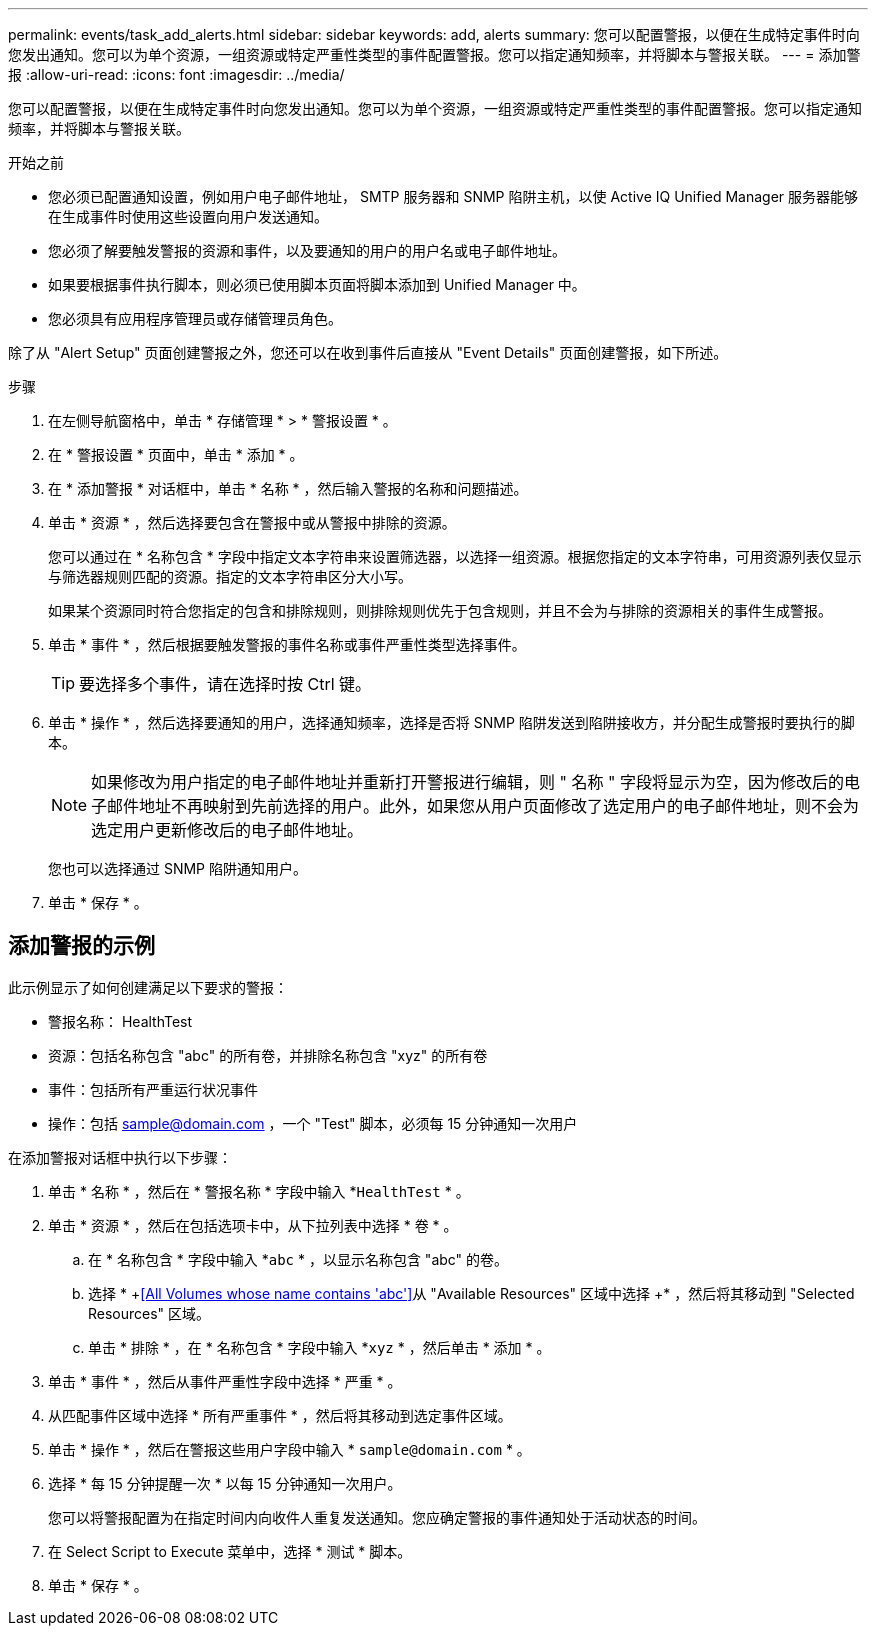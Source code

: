 ---
permalink: events/task_add_alerts.html 
sidebar: sidebar 
keywords: add, alerts 
summary: 您可以配置警报，以便在生成特定事件时向您发出通知。您可以为单个资源，一组资源或特定严重性类型的事件配置警报。您可以指定通知频率，并将脚本与警报关联。 
---
= 添加警报
:allow-uri-read: 
:icons: font
:imagesdir: ../media/


[role="lead"]
您可以配置警报，以便在生成特定事件时向您发出通知。您可以为单个资源，一组资源或特定严重性类型的事件配置警报。您可以指定通知频率，并将脚本与警报关联。

.开始之前
* 您必须已配置通知设置，例如用户电子邮件地址， SMTP 服务器和 SNMP 陷阱主机，以使 Active IQ Unified Manager 服务器能够在生成事件时使用这些设置向用户发送通知。
* 您必须了解要触发警报的资源和事件，以及要通知的用户的用户名或电子邮件地址。
* 如果要根据事件执行脚本，则必须已使用脚本页面将脚本添加到 Unified Manager 中。
* 您必须具有应用程序管理员或存储管理员角色。


除了从 "Alert Setup" 页面创建警报之外，您还可以在收到事件后直接从 "Event Details" 页面创建警报，如下所述。

.步骤
. 在左侧导航窗格中，单击 * 存储管理 * > * 警报设置 * 。
. 在 * 警报设置 * 页面中，单击 * 添加 * 。
. 在 * 添加警报 * 对话框中，单击 * 名称 * ，然后输入警报的名称和问题描述。
. 单击 * 资源 * ，然后选择要包含在警报中或从警报中排除的资源。
+
您可以通过在 * 名称包含 * 字段中指定文本字符串来设置筛选器，以选择一组资源。根据您指定的文本字符串，可用资源列表仅显示与筛选器规则匹配的资源。指定的文本字符串区分大小写。

+
如果某个资源同时符合您指定的包含和排除规则，则排除规则优先于包含规则，并且不会为与排除的资源相关的事件生成警报。

. 单击 * 事件 * ，然后根据要触发警报的事件名称或事件严重性类型选择事件。
+
[TIP]
====
要选择多个事件，请在选择时按 Ctrl 键。

====
. 单击 * 操作 * ，然后选择要通知的用户，选择通知频率，选择是否将 SNMP 陷阱发送到陷阱接收方，并分配生成警报时要执行的脚本。
+
[NOTE]
====
如果修改为用户指定的电子邮件地址并重新打开警报进行编辑，则 " 名称 " 字段将显示为空，因为修改后的电子邮件地址不再映射到先前选择的用户。此外，如果您从用户页面修改了选定用户的电子邮件地址，则不会为选定用户更新修改后的电子邮件地址。

====
+
您也可以选择通过 SNMP 陷阱通知用户。

. 单击 * 保存 * 。




== 添加警报的示例

此示例显示了如何创建满足以下要求的警报：

* 警报名称： HealthTest
* 资源：包括名称包含 "abc" 的所有卷，并排除名称包含 "xyz" 的所有卷
* 事件：包括所有严重运行状况事件
* 操作：包括 sample@domain.com ，一个 "Test" 脚本，必须每 15 分钟通知一次用户


在添加警报对话框中执行以下步骤：

. 单击 * 名称 * ，然后在 * 警报名称 * 字段中输入 *`HealthTest` * 。
. 单击 * 资源 * ，然后在包括选项卡中，从下拉列表中选择 * 卷 * 。
+
.. 在 * 名称包含 * 字段中输入 *`abc` * ，以显示名称包含 "abc" 的卷。
.. 选择 * +<<All Volumes whose name contains 'abc'>>从 "Available Resources" 区域中选择 +* ，然后将其移动到 "Selected Resources" 区域。
.. 单击 * 排除 * ，在 * 名称包含 * 字段中输入 *`xyz` * ，然后单击 * 添加 * 。


. 单击 * 事件 * ，然后从事件严重性字段中选择 * 严重 * 。
. 从匹配事件区域中选择 * 所有严重事件 * ，然后将其移动到选定事件区域。
. 单击 * 操作 * ，然后在警报这些用户字段中输入 * `sample@domain.com` * 。
. 选择 * 每 15 分钟提醒一次 * 以每 15 分钟通知一次用户。
+
您可以将警报配置为在指定时间内向收件人重复发送通知。您应确定警报的事件通知处于活动状态的时间。

. 在 Select Script to Execute 菜单中，选择 * 测试 * 脚本。
. 单击 * 保存 * 。


